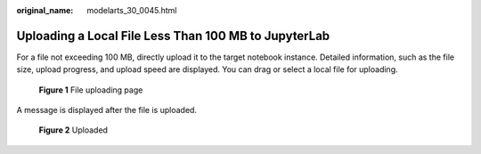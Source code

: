:original_name: modelarts_30_0045.html

.. _modelarts_30_0045:

Uploading a Local File Less Than 100 MB to JupyterLab
=====================================================

For a file not exceeding 100 MB, directly upload it to the target notebook instance. Detailed information, such as the file size, upload progress, and upload speed are displayed. You can drag or select a local file for uploading.


.. figure:: /_static/images/en-us_image_0000001856327105.png
   :alt: **Figure 1** File uploading page

   **Figure 1** File uploading page

A message is displayed after the file is uploaded.


.. figure:: /_static/images/en-us_image_0000001856406729.png
   :alt: **Figure 2** Uploaded

   **Figure 2** Uploaded
